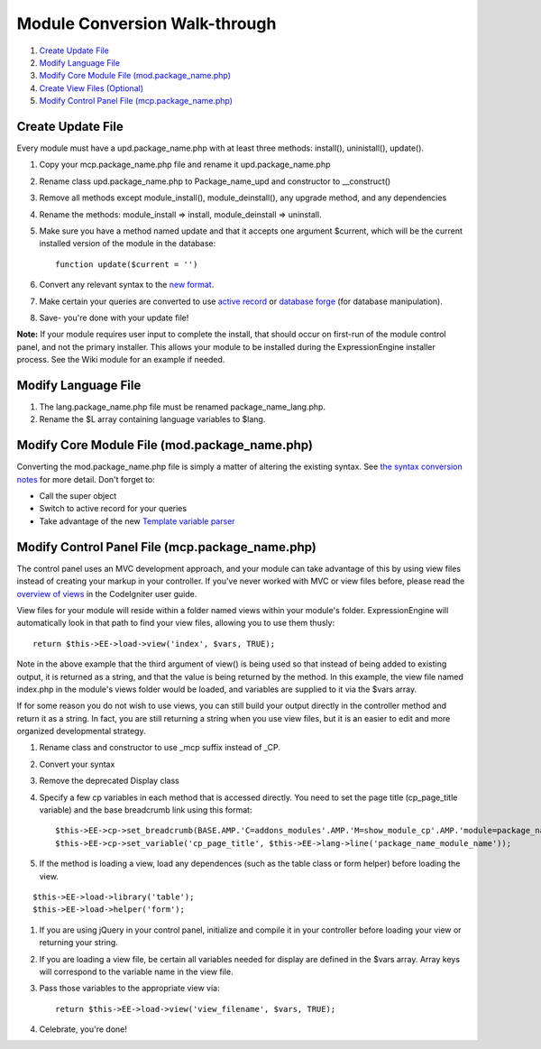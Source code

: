 Module Conversion Walk-through
==============================

#. `Create Update File <#update_file>`_
#. `Modify Language File <#lang_file>`_
#. `Modify Core Module File (mod.package\_name.php) <#module_file>`_
#. `Create View Files (Optional) <#views>`_
#. `Modify Control Panel File (mcp.package\_name.php) <#mcp_file>`_

Create Update File
------------------

Every module must have a upd.package\_name.php with at least three
methods: install(), uninistall(), update().

#. Copy your mcp.package\_name.php file and rename it
   upd.package\_name.php
#. Rename class upd.package\_name.php to Package\_name\_upd and
   constructor to \_\_construct()
#. Remove all methods except module\_install(), module\_deinstall(), any
   upgrade method, and any dependencies
#. Rename the methods: module\_install => install, module\_deinstall =>
   uninstall.
#. Make sure you have a method named update and that it accepts one
   argument $current, which will be the current installed version of the
   module in the database::

	function update($current = '')

#. Convert any relevant syntax to the `new format <syntax.html>`_.
#. Make certain your queries are converted to use `active
   record <http://codeigniter.com/user_guide/database/active_record.html>`_
   or `database
   forge <http://codeigniter.com/user_guide/database/forge.html>`_ (for
   database manipulation).
#. Save- you're done with your update file!

**Note:** If your module requires user input to complete the install,
that should occur on first-run of the module control panel, and not the
primary installer. This allows your module to be installed during the
ExpressionEngine installer process. See the Wiki module for an example
if needed.

Modify Language File
--------------------

#. The lang.package\_name.php file must be renamed
   package\_name\_lang.php.
#. Rename the $L array containing language variables to $lang.

Modify Core Module File (mod.package\_name.php)
-----------------------------------------------

Converting the mod.package\_name.php file is simply a matter of altering
the existing syntax. See `the syntax conversion notes <syntax.html>`_
for more detail. Don't forget to:

-  Call the super object
-  Switch to active record for your queries
-  Take advantage of the new `Template variable
   parser <../usage/template.html>`_

Modify Control Panel File (mcp.package\_name.php)
-------------------------------------------------

The control panel uses an MVC development approach, and your module can
take advantage of this by using view files instead of creating your
markup in your controller. If you've never worked with MVC or view files
before, please read the `overview of
views <http://codeigniter.com/user_guide/general/views.html>`_ in the
CodeIgniter user guide.

View files for your module will reside within a folder named views
within your module's folder. ExpressionEngine will automatically look in
that path to find your view files, allowing you to use them thusly::

	return $this->EE->load->view('index', $vars, TRUE);

Note in the above example that the third argument of view() is being
used so that instead of being added to existing output, it is returned
as a string, and that the value is being returned by the method. In this
example, the view file named index.php in the module's views folder
would be loaded, and variables are supplied to it via the $vars array.

If for some reason you do not wish to use views, you can still build
your output directly in the controller method and return it as a string.
In fact, you are still returning a string when you use view files, but
it is an easier to edit and more organized developmental strategy.

#. Rename class and constructor to use \_mcp suffix instead of \_CP.
#. Convert your syntax
#. Remove the deprecated Display class
#. Specify a few cp variables in each method that is accessed directly.
   You need to set the page title (cp\_page\_title variable) and the
   base breadcrumb link using this format::

	$this->EE->cp->set_breadcrumb(BASE.AMP.'C=addons_modules'.AMP.'M=show_module_cp'.AMP.'module=package_name', $this->EE->lang->line('package_name_module_name'));
	$this->EE->cp->set_variable('cp_page_title', $this->EE->lang->line('package_name_module_name'));

#. If the method is loading a view, load any dependences (such as the
   table class or form helper) before loading the view.

::

	$this->EE->load->library('table');
	$this->EE->load->helper('form');

#. If you are using jQuery in your control panel, initialize and compile
   it in your controller before loading your view or returning your
   string.
#. If you are loading a view file, be certain all variables needed for
   display are defined in the $vars array. Array keys will correspond to
   the variable name in the view file.
#. Pass those variables to the appropriate view via::

	return $this->EE->load->view('view_filename', $vars, TRUE);

#. Celebrate, you're done!

